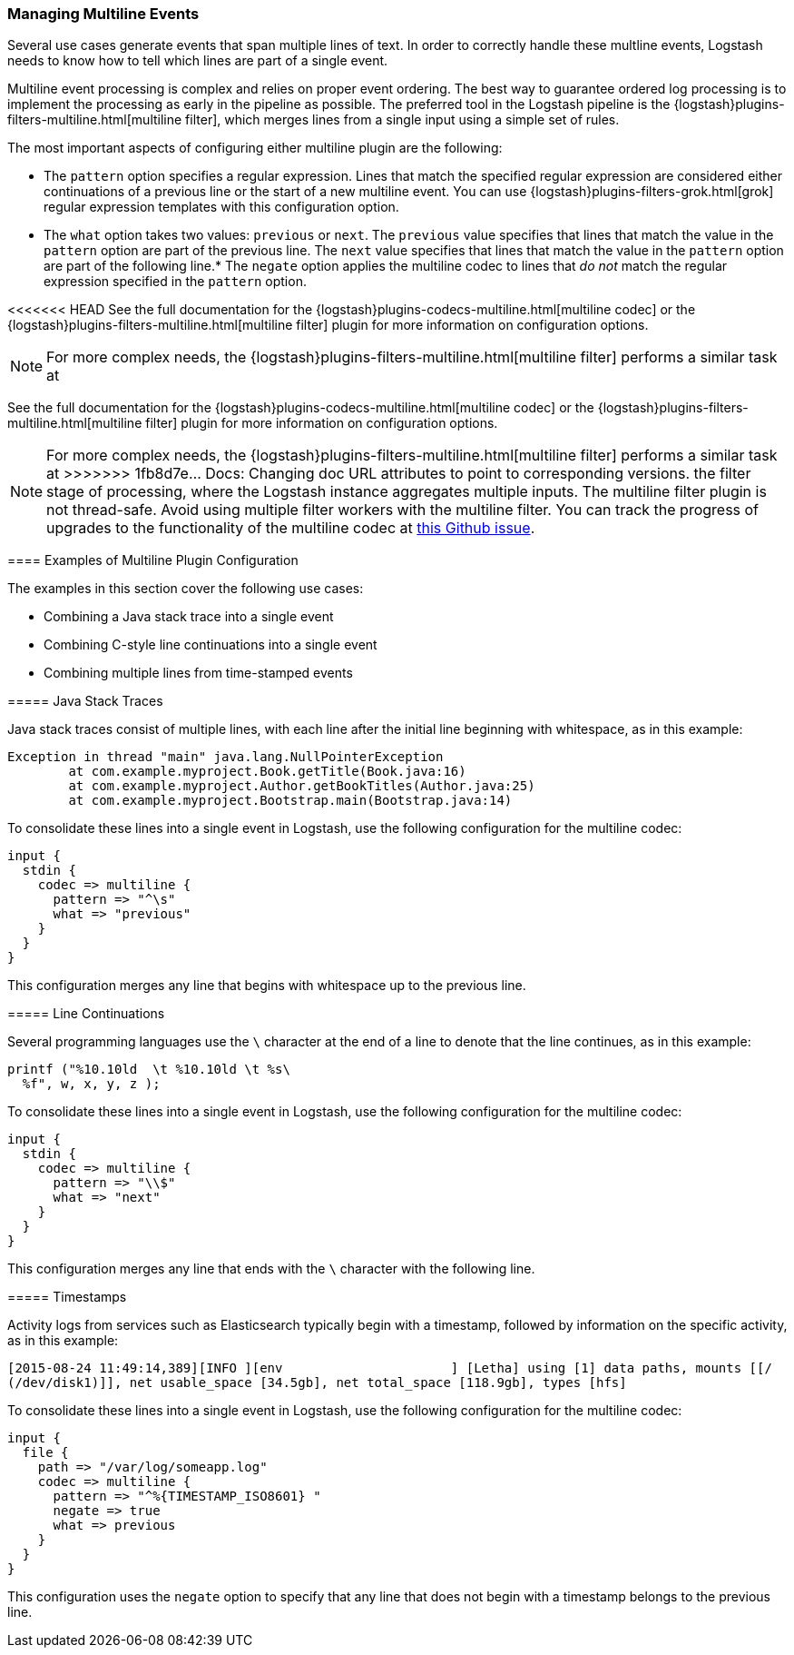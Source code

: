 [[multiline]]
=== Managing Multiline Events

Several use cases generate events that span multiple lines of text. In order to correctly handle these multline events, 
Logstash needs to know how to tell which lines are part of a single event.

Multiline event processing is complex and relies on proper event ordering. The best way to guarantee ordered log 
processing is to implement the processing as early in the pipeline as possible. The preferred tool in the Logstash 
pipeline is the {logstash}plugins-filters-multiline.html[multiline filter], which merges lines from a single input using 
a simple set of rules.


The most important aspects of configuring either multiline plugin are the following:

* The `pattern` option specifies a regular expression. Lines that match the specified regular expression are considered 
either continuations of a previous line or the start of a new multiline event. You can use 
{logstash}plugins-filters-grok.html[grok] regular expression templates with this configuration option.
* The `what` option takes two values: `previous` or `next`. The `previous` value specifies that lines that match the 
value in the `pattern` option are part of the previous line. The `next` value specifies that lines that match the value 
in the `pattern` option are part of the following line.* The `negate` option applies the multiline codec to lines that 
_do not_ match the regular expression specified in the `pattern` option.

<<<<<<< HEAD
See the full documentation for the {logstash}plugins-codecs-multiline.html[multiline codec] or the
{logstash}plugins-filters-multiline.html[multiline filter] plugin for more information on configuration options.

NOTE: For more complex needs, the {logstash}plugins-filters-multiline.html[multiline filter]
performs a similar task at 
=======
See the full documentation for the {logstash}plugins-codecs-multiline.html[multiline codec] or the 
{logstash}plugins-filters-multiline.html[multiline filter] plugin for more information on configuration options.

NOTE: For more complex needs, the {logstash}plugins-filters-multiline.html[multiline filter] performs a similar task at 
>>>>>>> 1fb8d7e... Docs: Changing doc URL attributes to point to corresponding versions.
the filter stage of processing, where the Logstash instance aggregates multiple inputs.
The multiline filter plugin is not thread-safe. Avoid using multiple filter workers with the multiline filter. You can 
track the progress of upgrades to the functionality of the multiline codec at 
https://github.com/logstash-plugins/logstash-codec-multiline/issues/10[this Github issue].

==== Examples of Multiline Plugin Configuration

The examples in this section cover the following use cases:

* Combining a Java stack trace into a single event
* Combining C-style line continuations into a single event
* Combining multiple lines from time-stamped events

===== Java Stack Traces

Java stack traces consist of multiple lines, with each line after the initial line beginning with whitespace, as in 
this example:

[source,java]
Exception in thread "main" java.lang.NullPointerException
        at com.example.myproject.Book.getTitle(Book.java:16)
        at com.example.myproject.Author.getBookTitles(Author.java:25)
        at com.example.myproject.Bootstrap.main(Bootstrap.java:14)

To consolidate these lines into a single event in Logstash, use the following configuration for the multiline codec:

[source,json]
input {
  stdin {
    codec => multiline {
      pattern => "^\s"
      what => "previous"
    }
  }
}

This configuration merges any line that begins with whitespace up to the previous line.

===== Line Continuations

Several programming languages use the `\` character at the end of a line to denote that the line continues, as in this 
example:

[source,c]
printf ("%10.10ld  \t %10.10ld \t %s\
  %f", w, x, y, z );

To consolidate these lines into a single event in Logstash, use the following configuration for the multiline codec:

[source,json]
input {
  stdin {
    codec => multiline {
      pattern => "\\$"
      what => "next"
    }
  }
}

This configuration merges any line that ends with the `\` character with the following line.

===== Timestamps

Activity logs from services such as Elasticsearch typically begin with a timestamp, followed by information on the 
specific activity, as in this example:

[source,shell]
[2015-08-24 11:49:14,389][INFO ][env                      ] [Letha] using [1] data paths, mounts [[/ 
(/dev/disk1)]], net usable_space [34.5gb], net total_space [118.9gb], types [hfs]

To consolidate these lines into a single event in Logstash, use the following configuration for the multiline codec:

[source,json]
input {
  file {
    path => "/var/log/someapp.log"
    codec => multiline {
      pattern => "^%{TIMESTAMP_ISO8601} "
      negate => true
      what => previous
    }
  }
}

This configuration uses the `negate` option to specify that any line that does not begin with a timestamp belongs to 
the previous line.
